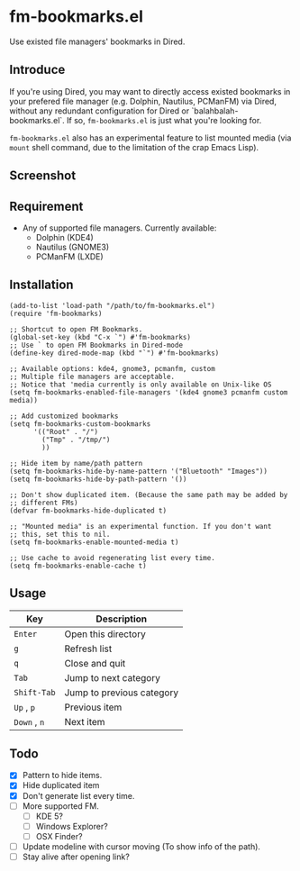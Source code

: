 * fm-bookmarks.el

  Use existed file managers' bookmarks in Dired.

** Introduce
   If you're using Dired, you may want to directly access existed
   bookmarks in your prefered file manager (e.g. Dolphin, Nautilus,
   PCManFM) via Dired, without any redundant configuration for Dired
   or `balahbalah-bookmarks.el`. If so, =fm-bookmarks.el= is just what
   you're looking for.

   =fm-bookmarks.el= also has an experimental feature to list mounted
   media (via =mount= shell command, due to the limitation of the crap
   Emacs Lisp).

** Screenshot

[[https://farm8.staticflickr.com/7607/16822969870_d2d18cc3ac_o.png]]

** Requirement
   - Any of supported file managers. Currently available:
     + Dolphin (KDE4)
     + Nautilus (GNOME3)
     + PCManFM (LXDE)

** Installation

#+BEGIN_SRC elisp
  (add-to-list 'load-path "/path/to/fm-bookmarks.el")
  (require 'fm-bookmarks)

  ;; Shortcut to open FM Bookmarks.
  (global-set-key (kbd "C-x `") #'fm-bookmarks)
  ;; Use ` to open FM Bookmarks in Dired-mode
  (define-key dired-mode-map (kbd "`") #'fm-bookmarks)

  ;; Available options: kde4, gnome3, pcmanfm, custom
  ;; Multiple file managers are acceptable.
  ;; Notice that 'media currently is only available on Unix-like OS
  (setq fm-bookmarks-enabled-file-managers '(kde4 gnome3 pcmanfm custom media))

  ;; Add customized bookmarks
  (setq fm-bookmarks-custom-bookmarks
        '(("Root" . "/")
          ("Tmp" . "/tmp/")
          ))

  ;; Hide item by name/path pattern
  (setq fm-bookmarks-hide-by-name-pattern '("Bluetooth" "Images"))
  (setq fm-bookmarks-hide-by-path-pattern '())

  ;; Don't show duplicated item. (Because the same path may be added by
  ;; different FMs)
  (defvar fm-bookmarks-hide-duplicated t)

  ;; "Mounted media" is an experimental function. If you don't want
  ;; this, set this to nil.
  (setq fm-bookmarks-enable-mounted-media t)

  ;; Use cache to avoid regenerating list every time.
  (setq fm-bookmarks-enable-cache t)
#+END_SRC

** Usage
| Key          | Description               |
|--------------+---------------------------|
| =Enter=      | Open this directory       |
| =g=          | Refresh list              |
| =q=          | Close and quit            |
|--------------+---------------------------|
| =Tab=        | Jump to next category     |
| =Shift-Tab=  | Jump to previous category |
|--------------+---------------------------|
| =Up= , =p=   | Previous item             |
| =Down= , =n= | Next item                 |

** Todo
   - [X] Pattern to hide items.
   - [X] Hide duplicated item
   - [X] Don't generate list every time.
   - [ ] More supported FM.
     + [ ] KDE 5?
     + [ ] Windows Explorer?
     + [ ] OSX Finder?
   - [ ] Update modeline with cursor moving (To show info of the path).
   - [ ] Stay alive after opening link?
     
